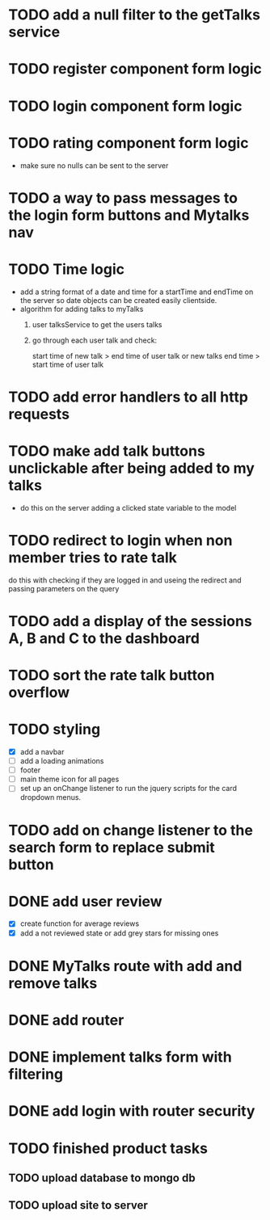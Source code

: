 * TODO add a null filter to the getTalks service 
* TODO register component form logic
* TODO login component form logic
* TODO rating component form logic
  - make sure no nulls can be sent to the server

* TODO a way to pass messages to the login form buttons and Mytalks nav

* TODO Time logic
  - add a string format of a date and time for a startTime and endTime
    on the server so date objects can be created easily clientside.
  - algorithm for adding talks to myTalks
    1) user talksService to get the users talks
    2) go through each user talk and check:

       start time of new talk > end time of user talk
            or
       new talks end time > start time of user talk

* TODO add error handlers to all http requests
* TODO make add talk buttons unclickable after being added to my talks
  - do this on the server adding a clicked state variable to the model
* TODO redirect to login when non member tries to rate talk
  do this with checking if they are logged in and useing the redirect
  and passing parameters on the query
* TODO add a display of the sessions A, B and C to the dashboard

* TODO sort the rate talk button overflow
* TODO styling
  - [X] add a navbar
  - [ ] add a loading animations
  - [ ] footer
  - [ ] main theme icon for all pages
  - [ ] set up an onChange listener to run the jquery scripts for the card
        dropdown menus.
* TODO add on change listener to the search form to replace submit button
* DONE add user review
  - [X] create function for average reviews
  - [X] add a not reviewed  state or add grey stars for missing ones
* DONE MyTalks route with add and remove talks
* DONE add router
* DONE implement talks form with filtering 
* DONE add login with router security
* TODO finished product tasks
** TODO upload database to mongo db
** TODO upload site to server

